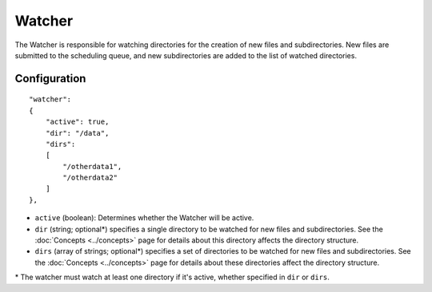 Watcher
=======

The Watcher is responsible for watching directories for the creation of new files and subdirectories.  New files are submitted to the scheduling queue, and new subdirectories are added to the list of watched directories.


Configuration
-------------

::

    "watcher":
    {
        "active": true,
        "dir": "/data",
        "dirs":
        [
            "/otherdata1",
            "/otherdata2"
        ]
    },

* ``active`` (boolean): Determines whether the Watcher will be active.
* ``dir`` (string; optional\*) specifies a single directory to be watched for new files and subdirectories.  See the :doc:`Concepts <../concepts>` page for details about this directory affects the directory structure.
* ``dirs`` (array of strings; optional\*) specifies a set of directories to be watched for new files and subdirectories.  See the :doc:`Concepts <../concepts>` page for details about these directories affect the directory structure.

\* The watcher must watch at least one directory if it's active, whether specified in ``dir`` or ``dirs``.
